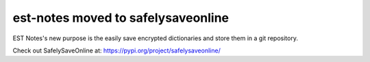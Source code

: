 est-notes moved to safelysaveonline
===================================

EST Notes's new purpose is the easily save encrypted dictionaries and store them in a git repository.

Check out SafelySaveOnline at: https://pypi.org/project/safelysaveonline/
